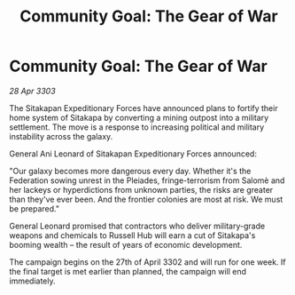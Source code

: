 :PROPERTIES:
:ID:       daf671e7-4538-4b82-a78f-5fa96a422561
:END:
#+title: Community Goal: The Gear of War
#+filetags: :Federation:3303:galnet:

* Community Goal: The Gear of War

/28 Apr 3303/

The Sitakapan Expeditionary Forces have announced plans to fortify their home system of Sitakapa by converting a mining outpost into a military settlement. The move is a response to increasing political and military instability across the galaxy. 

General Ani Leonard of Sitakapan Expeditionary Forces announced: 

"Our galaxy becomes more dangerous every day. Whether it's the Federation sowing unrest in the Pleiades, fringe-terrorism from Salomè and her lackeys or hyperdictions from unknown parties, the risks are greater than they've ever been. And the frontier colonies are most at risk. We must be prepared." 

General Leonard promised that contractors who deliver military-grade weapons and chemicals to Russell Hub will earn a cut of Sitakapa's booming wealth – the result of years of economic development. 

The campaign begins on the 27th of April 3302 and will run for one week. If the final target is met earlier than planned, the campaign will end immediately.
